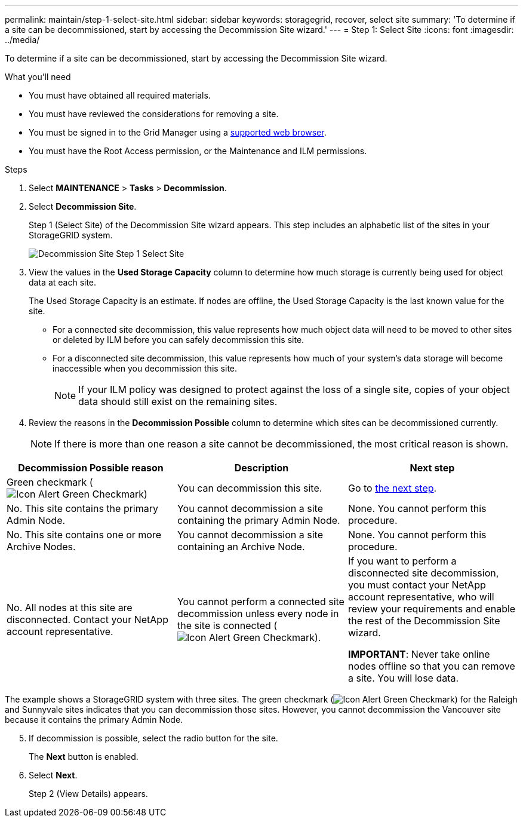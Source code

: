---
permalink: maintain/step-1-select-site.html
sidebar: sidebar
keywords: storagegrid, recover, select site
summary: 'To determine if a site can be decommissioned, start by accessing the Decommission Site wizard.'
---
= Step 1: Select Site
:icons: font
:imagesdir: ../media/

[.lead]
To determine if a site can be decommissioned, start by accessing the Decommission Site wizard.

.What you'll need

* You must have obtained all required materials.
* You must have reviewed the considerations for removing a site.
* You must be signed in to the Grid Manager using a link:../admin/web-browser-requirements.html[supported web browser].
* You must have the Root Access permission, or the Maintenance and ILM permissions.

.Steps

. Select *MAINTENANCE* > *Tasks* > *Decommission*.
. Select *Decommission Site*.
+
Step 1 (Select Site) of the Decommission Site wizard appears. This step includes an alphabetic list of the sites in your StorageGRID system.
+
image::../media/decommission_site_step_select_site.png[Decommission Site Step 1 Select Site]

. View the values in the *Used Storage Capacity* column to determine how much storage is currently being used for object data at each site.
+
The Used Storage Capacity is an estimate. If nodes are offline, the Used Storage Capacity is the last known value for the site.

 ** For a connected site decommission, this value represents how much object data will need to be moved to other sites or deleted by ILM before you can safely decommission this site.
 ** For a disconnected site decommission, this value represents how much of your system's data storage will become inaccessible when you decommission this site.
+
NOTE: If your ILM policy was designed to protect against the loss of a single site, copies of your object data should still exist on the remaining sites.

. Review the reasons in the *Decommission Possible* column to determine which sites can be decommissioned currently.
+
NOTE: If there is more than one reason a site cannot be decommissioned, the most critical reason is shown.

[cols="1a,1a,1a" options="header"]
|===
| Decommission Possible reason| Description| Next step

|Green checkmark (image:../media/icon_alert_green_checkmark.png[Icon Alert Green Checkmark])
|You can decommission this site.
|Go to <<decommission_possible,the next step>>.

|No. This site contains the primary Admin Node.
|You cannot decommission a site containing the primary Admin Node.
|None. You cannot perform this procedure.

|No. This site contains one or more Archive Nodes.
|You cannot decommission a site containing an Archive Node.
|None. You cannot perform this procedure.

|No. All nodes at this site are disconnected. Contact your NetApp account representative.
|You cannot perform a connected site decommission unless every node in the site is connected (image:../media/icon_alert_green_checkmark.png[Icon Alert Green Checkmark]).
|If you want to perform a disconnected site decommission, you must contact your NetApp account representative, who will review your requirements and enable the rest of the Decommission Site wizard.

*IMPORTANT*: Never take online nodes offline so that you can remove a site. You will lose data.

|===

The example shows a StorageGRID system with three sites. The green checkmark (image:../media/icon_alert_green_checkmark.png[Icon Alert Green Checkmark]) for the Raleigh and Sunnyvale sites indicates that you can decommission those sites. However, you cannot decommission the Vancouver site because it contains the primary Admin Node.

[#decommission_possible, start=5]
. If decommission is possible, select the radio button for the site.
+
The *Next* button is enabled.

. Select *Next*.
+
Step 2 (View Details) appears.
